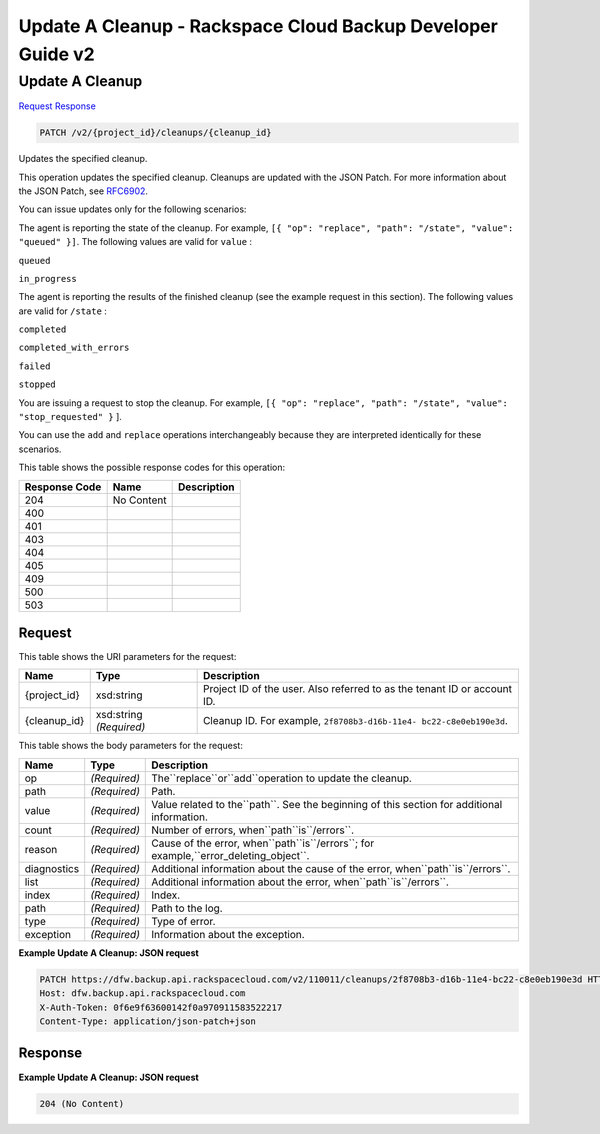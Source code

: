 =============================================================================
Update A Cleanup -  Rackspace Cloud Backup Developer Guide v2
=============================================================================

Update A Cleanup
~~~~~~~~~~~~~~~~~~~~~~~~~

`Request <PATCH_update_a_cleanup_v2_project_id_cleanups_cleanup_id_.rst#request>`__
`Response <PATCH_update_a_cleanup_v2_project_id_cleanups_cleanup_id_.rst#response>`__

.. code-block:: javascript

    PATCH /v2/{project_id}/cleanups/{cleanup_id}

Updates the specified cleanup.

This operation updates the specified cleanup. Cleanups are updated with the JSON Patch. For more information about the JSON Patch, see `RFC6902 <http://tools.ietf.org/html/rfc6902>`__.

You can issue updates only for the following scenarios:

The agent is reporting the state of the cleanup. For example, ``[{ "op": "replace", "path": "/state", "value": "queued" }]``. The following values are valid for ``value`` :

``queued``

``in_progress``

The agent is reporting the results of the finished cleanup (see the example request in this section). The following values are valid for ``/state`` :

``completed``

``completed_with_errors``

``failed``

``stopped``

You are issuing a request to stop the cleanup. For example, ``[{ "op": "replace", "path": "/state", "value": "stop_requested" }`` ].

You can use the ``add`` and ``replace`` operations interchangeably because they are interpreted identically for these scenarios.



This table shows the possible response codes for this operation:


+--------------------------+-------------------------+-------------------------+
|Response Code             |Name                     |Description              |
+==========================+=========================+=========================+
|204                       |No Content               |                         |
+--------------------------+-------------------------+-------------------------+
|400                       |                         |                         |
+--------------------------+-------------------------+-------------------------+
|401                       |                         |                         |
+--------------------------+-------------------------+-------------------------+
|403                       |                         |                         |
+--------------------------+-------------------------+-------------------------+
|404                       |                         |                         |
+--------------------------+-------------------------+-------------------------+
|405                       |                         |                         |
+--------------------------+-------------------------+-------------------------+
|409                       |                         |                         |
+--------------------------+-------------------------+-------------------------+
|500                       |                         |                         |
+--------------------------+-------------------------+-------------------------+
|503                       |                         |                         |
+--------------------------+-------------------------+-------------------------+


Request
^^^^^^^^^^^^^^^^^

This table shows the URI parameters for the request:

+--------------------------+-------------------------+-------------------------+
|Name                      |Type                     |Description              |
+==========================+=========================+=========================+
|{project_id}              |xsd:string               |Project ID of the user.  |
|                          |                         |Also referred to as the  |
|                          |                         |tenant ID or account ID. |
+--------------------------+-------------------------+-------------------------+
|{cleanup_id}              |xsd:string *(Required)*  |Cleanup ID. For example, |
|                          |                         |``2f8708b3-d16b-11e4-    |
|                          |                         |bc22-c8e0eb190e3d``.     |
+--------------------------+-------------------------+-------------------------+





This table shows the body parameters for the request:

+---------------------+---------------------+----------------------------------+
|Name                 |Type                 |Description                       |
+=====================+=====================+==================================+
|op                   |*(Required)*         |The``replace``or``add``operation  |
|                     |                     |to update the cleanup.            |
+---------------------+---------------------+----------------------------------+
|path                 |*(Required)*         |Path.                             |
+---------------------+---------------------+----------------------------------+
|value                |*(Required)*         |Value related to the``path``. See |
|                     |                     |the beginning of this section for |
|                     |                     |additional information.           |
+---------------------+---------------------+----------------------------------+
|count                |*(Required)*         |Number of errors,                 |
|                     |                     |when``path``is``/errors``.        |
+---------------------+---------------------+----------------------------------+
|reason               |*(Required)*         |Cause of the error,               |
|                     |                     |when``path``is``/errors``; for    |
|                     |                     |example,``error_deleting_object``.|
+---------------------+---------------------+----------------------------------+
|diagnostics          |*(Required)*         |Additional information about the  |
|                     |                     |cause of the error,               |
|                     |                     |when``path``is``/errors``.        |
+---------------------+---------------------+----------------------------------+
|list                 |*(Required)*         |Additional information about the  |
|                     |                     |error, when``path``is``/errors``. |
+---------------------+---------------------+----------------------------------+
|index                |*(Required)*         |Index.                            |
+---------------------+---------------------+----------------------------------+
|path                 |*(Required)*         |Path to the log.                  |
+---------------------+---------------------+----------------------------------+
|type                 |*(Required)*         |Type of error.                    |
+---------------------+---------------------+----------------------------------+
|exception            |*(Required)*         |Information about the exception.  |
+---------------------+---------------------+----------------------------------+





**Example Update A Cleanup: JSON request**


.. code::

    PATCH https://dfw.backup.api.rackspacecloud.com/v2/110011/cleanups/2f8708b3-d16b-11e4-bc22-c8e0eb190e3d HTTP/1.1
    Host: dfw.backup.api.rackspacecloud.com
    X-Auth-Token: 0f6e9f63600142f0a970911583522217
    Content-Type: application/json-patch+json


Response
^^^^^^^^^^^^^^^^^^





**Example Update A Cleanup: JSON request**


.. code::

    204 (No Content)

